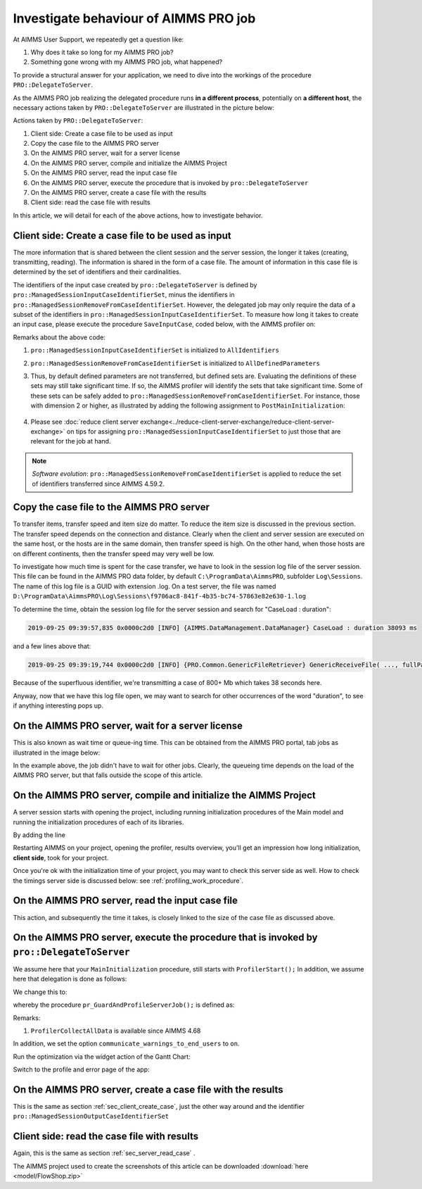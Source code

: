 Investigate behaviour of AIMMS PRO job
==============================================

.. meta::
   :description: An AIMMS PRO job may spent more time than the corresponding procedure client side. Why? How to reduce?
   :keywords: profiling, AIMMS PRO, deployment, execution time, case management

At AIMMS User Support, we repeatedly get a question like:

#. Why does it take so long for my AIMMS PRO job?

#. Something gone wrong with my AIMMS PRO job, what happened?

To provide a structural answer for your application, we need to dive into the workings of the procedure ``PRO::DelegateToServer``.

As the AIMMS PRO job realizing the delegated procedure runs **in a different process**, potentially on **a different host**, the necessary actions taken by ``PRO::DelegateToServer`` are illustrated in the picture below:

.. image:: images/actions-delegate.png
    :align: center

Actions taken by ``PRO::DelegateToServer``:

#. Client side: Create a case file to be used as input

#. Copy the case file to the AIMMS PRO server

#. On the AIMMS PRO server, wait for a server license

#. On the AIMMS PRO server, compile and initialize the AIMMS Project

#. On the AIMMS PRO server, read the input case file

#. On the AIMMS PRO server, execute the procedure that is invoked by ``pro::DelegateToServer``

#. On the AIMMS PRO server, create a case file with the results

#. Client side: read the case file with results

In this article, we will detail for each of the above actions, how to investigate behavior.

.. _sec_client_create_case:

Client side: Create a case file to be used as input
----------------------------------------------------------

.. pro::ManagedSessionInputCaseIdentifierSet
.. pro::ManagedSessionOutputCaseIdentifierSet
.. pro::ManagedSessionRemoveFromCaseIdentifierSet

The more information that is shared between the client session and the server session, the longer it takes (creating, transmitting, reading). The information is shared in the form of a case file. The amount of information in this case file is determined by the set of identifiers and their cardinalities.

The identifiers of the input case created by ``pro::DelegateToServer`` is defined by ``pro::ManagedSessionInputCaseIdentifierSet``, minus the identifiers in ``pro::ManagedSessionRemoveFromCaseIdentifierSet``. However, the delegated job may only require the data of a subset of the identifiers in ``pro::ManagedSessionInputCaseIdentifierSet``.  To measure how long it takes to create an input case, please execute the procedure ``SaveInputCase``, coded below, with the AIMMS profiler on:

.. code-block:: aimms
    :linenos:

    Procedure SaveInputCase {
        Body: {
            s_InputCaseIdentifierSet := 
                pro::ManagedSessionInputCaseIdentifierSet - 
                pro::ManagedSessionRemoveFromCaseIdentifierSet ;
            CaseFileSave(
                url      :  "testcase.data", 
                contents :  s_InputCaseIdentifierSet);
        }
        Set s_InputCaseIdentifierSet {
            SubsetOf: AllIdentifiers;
        }
    }

Remarks about the above code:

#. ``pro::ManagedSessionInputCaseIdentifierSet`` is initialized to ``AllIdentifiers``

#. ``pro::ManagedSessionRemoveFromCaseIdentifierSet`` is initialized to ``AllDefinedParameters``

#. Thus, by default defined parameters are not transferred, but defined sets are. Evaluating the definitions of these sets may still take significant time. If so, the AIMMS profiler will identify the sets that take significant time. Some of these sets can be safely added to ``pro::ManagedSessionRemoveFromCaseIdentifierSet``. For instance, those with dimension 2 or higher, as illustrated by adding the following assignment to ``PostMainInitialization``:

    .. code-block:: aimms
        :linenos:

        pro::ManagedSessionRemoveFromCaseIdentifierSet := AllDefinedParameters + 
                    { indexIdentifiers | indexIdentifiers in AllDefinedSets and 
                        IdentifierDimension(indexIdentifiers) >= 2 };


#. Please see :doc:`reduce client server exchange<../reduce-client-server-exchange/reduce-client-server-exchange>` on tips for assigning ``pro::ManagedSessionInputCaseIdentifierSet`` to just those that are relevant for the job at hand.

.. note:: *Software evolution*: ``pro::ManagedSessionRemoveFromCaseIdentifierSet`` is applied to reduce the set of identifiers transferred since AIMMS 4.59.2. 

Copy the case file to the AIMMS PRO server
----------------------------------------------------------

To transfer items, transfer speed and item size do matter. To reduce the item size is discussed in the previous section. The transfer speed depends on the connection and distance. Clearly when the client and server session are executed on the same host, or the hosts are in the same domain, then transfer speed is high. On the other hand, when those hosts are on different continents, then the transfer speed may very well be low. 

To investigate how much time is spent for the case transfer, we have to look in the session log file of the server session. This file can be found in the AIMMS PRO data folder, by default ``C:\ProgramData\AimmsPRO``, subfolder ``Log\Sessions``. The name of this log file is a GUID with extension .log. On a test server, the file was named  ``D:\ProgramData\AimmsPRO\Log\Sessions\f9706ac8-841f-4b35-bc74-57863e82e630-1.log``

To determine the time, obtain the session log file for the server session and search for "CaseLoad : duration":

.. code-block:: none

    2019-09-25 09:39:57,835 0x0000c2d0 [INFO] {AIMMS.DataManagement.DataManager} CaseLoad : duration 38093 ms    
    
and a few lines above that:

.. code-block:: none

    2019-09-25 09:39:19,744 0x0000c2d0 [INFO] {PRO.Common.GenericFileRetriever} GenericReceiveFile( ..., fullPath = 'D:/ProgramData/AimmsPRO/Data/Publishing/MODELS/6cfce02e-9d7a-439f-b1ce-19f936247e77/PROTemp-058DBE41/cases.data', ... ) Transmitted 889248 KB in 1.93 seconds ( 460750 KB/s)

Because of the superfluous identifier, we're transmitting a case of 800+ Mb which takes 38 seconds here.

Anyway, now that we have this log file open, we may want to search for other occurrences of the word "duration", to see if anything interesting pops up.

On the AIMMS PRO server, wait for a server license
---------------------------------------------------

This is also known as wait time or queue-ing time. 
This can be obtained from the AIMMS PRO portal, tab jobs as illustrated in the image below:

.. image:: images/JobsTabForQueueing.png
    :align: center

In the example above, the job didn't have to wait for other jobs. Clearly, the queueing time depends on the load of the AIMMS PRO server, but that falls outside the scope of this article.


On the AIMMS PRO server, compile and initialize the AIMMS Project
-----------------------------------------------------------------------------------

A server session starts with opening the project, including running initialization procedures of the Main model and running the initialization procedures of each of its libraries.

By adding the line

.. code-block:: aimms
    :linenos:

    ProfilerStart();
    
Restarting AIMMS on your project, opening the profiler, results overview, you'll get an impression how long initialization, **client side**, took for your project.

.. image:: images/ProfiledClientSideInitialization.png
    :align: center

Once you're ok with the initialization time of your project, you may want to check this server side as well.
How to check the timings server side is discussed below: see :ref:`profiling_work_procedure`.

.. _sec_server_read_case:

On the AIMMS PRO server, read the input case file
----------------------------------------------------------------------

This action, and subsequently the time it takes, is closely linked to the size of the case file as discussed above.

.. _profiling_work_procedure:

On the AIMMS PRO server, execute the procedure that is invoked by ``pro::DelegateToServer``
-----------------------------------------------------------------------------------------------

We assume here that your ``MainInitialization`` procedure, still starts with  ``ProfilerStart();``
In addition, we assume here that delegation is done as follows:

.. code-block:: aimms
    :linenos:
    :emphasize-lines: 8

    if pro::GetPROEndPoint() then
        if pro::DelegateToServer( waitForCompletion  :  1, 
                      completionCallback :  'pro::session::LoadResultsCallBack' ) then	
            return 1;
        endif ;
    endif ;

    pr_WorkSolve();

We change this to:

.. code-block:: aimms
    :linenos:
    :emphasize-lines: 8

    if pro::GetPROEndPoint() then
        if pro::DelegateToServer( waitForCompletion  :  1, 
                      completionCallback :  'pro::session::LoadResultsCallBack' ) then	
            return 1;
        endif ;
    endif ;

    pr_GuardAndProfileServerJob();

whereby the procedure ``pr_GuardAndProfileServerJob();`` is defined as:

.. code-block:: aimms
    :linenos:
    :emphasize-lines: 8

    block
        empty s_JobErrorMessageNumbers ;
        
        ! Ensure that the recorded errors and the profiler data are transmitted via the output case:
        pro::ManagedSessionOutputCaseIdentifierSet += ServerSessionProfilerErrorData ;

        ! Actual work.
        pr_WorkSolve();

        ! Ensure that the definitions of all defined sets and defined parameters in 
        ! output case identifier set are profiled.
        update pro::ManagedSessionOutputCaseIdentifierSet;

    onerror ep_err do

        ! Increase the number of recorded error messages.
        s_JobErrorMessageNumbers += card(s_JobErrorMessageNumbers) + 1;
        ep_JobErrorMessageNumber := last(s_JobErrorMessageNumbers);

        ! Record the message and severity.
        sp_JobErrorMessages(ep_JobErrorMessageNumber) := errh::Message( ep_err);
        ep_JobErrorSeverity(ep_JobErrorMessageNumber) := errh::Severity(ep_err);

        ! Record the entire stack of error positions
        p_errStackHeight := errh::NumberOfLocations(ep_err);
        p_errStackPos := 1 ;
        while p_errStackPos <= p_errStackHeight do
            ep_StackPosition := p_errStackPos;
            ep_JobErrorNodes(ep_JobErrorMessageNumber,ep_StackPosition) := errh::Node(ep_err,ep_StackPosition);
            p_JobErrorLines( ep_JobErrorMessageNumber,ep_StackPosition) := errh::Line(ep_err,ep_StackPosition);
            p_errStackPos += 1 ;
        endwhile ;

        ! Don't let the server job be halted by this error; 
        ! we still want the result case including the profiled data.
        errh::MarkAsHandled(ep_err);

    endblock ;
    ProfilerCollectAllData(
        ProfilerData       :  p_JobProfilerData, 
        GrossTimeThreshold :  0, 
        NetTimeThreshold   :  0);

Remarks:

#. ``ProfilerCollectAllData`` is available since AIMMS 4.68

In addition, we set the option ``communicate_warnings_to_end_users`` to ``on``.

Run the optimization via the widget action of the Gantt Chart:

.. image:: images/StartOptimization.png
    :align: center

Switch to the profile and error page of the app:

.. image:: images/ErrorProfilerDataServerJob.png
    :align: center

On the AIMMS PRO server, create a case file with the results
----------------------------------------------------------------------------

This is the same as section :ref:`sec_client_create_case`, just the other way around and the identifier ``pro::ManagedSessionOutputCaseIdentifierSet``

Client side: read the case file with results
-----------------------------------------------------------

Again, this is the same as section :ref:`sec_server_read_case` .

The AIMMS project used to create the screenshots of this article can be downloaded :download:`here <model/FlowShop.zip>` 



